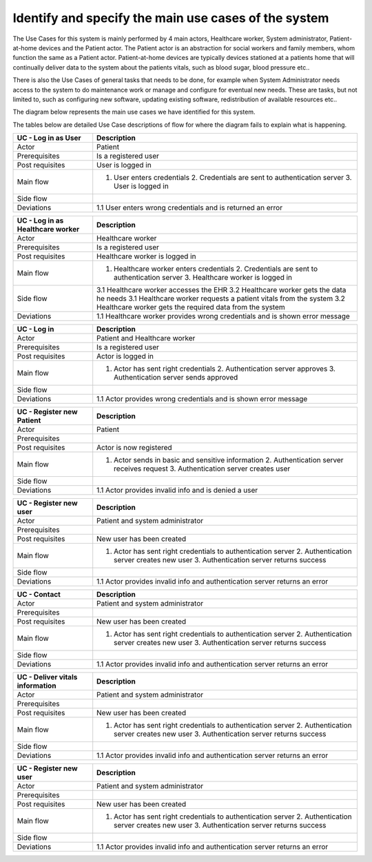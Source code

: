 Identify and specify the main use cases of the system
-----------------------------------------------------

The Use Cases for this system is mainly performed by 4 main actors, Healthcare worker, System administrator, Patient-at-home devices and the Patient actor. The Patient actor is an abstraction for social workers and family members, whom function the same as a Patient actor. Patient-at-home devices are typically devices stationed at a patients home that will continually deliver data to the system about the patients vitals, such as blood sugar, blood pressure etc.. 

There is also the Use Cases of general tasks that needs to be done, for example when System Administrator needs access to the system to do maintenance work or manage and configure for eventual new needs. These are tasks, but not limited to, such as configuring new software, updating existing software, redistribution of available resources etc.. 

The diagram below represents the main use cases we have identified for this system.

.. Use case diagram 

.. image:: ../images/UseCaseDiagram.svg

.. Use case Tables

The tables below are detailed Use Case descriptions of flow for where the diagram fails to explain what is happening.

.. csv-table::
	:header: **UC - Log in as User**, **Description**
	:widths: 3, 10

	"Actor", "Patient"
	"Prerequisites", "Is a registered user"
	"Post requisites", "User is logged in"
	"Main flow", "1. User enters credentials 2. Credentials are sent to authentication server 3. User is logged in"
	"Side flow", ""
	"Deviations", "1.1 User enters wrong credentials and is returned an error"

.. csv-table::
	:header: **UC - Log in as Healthcare worker**, **Description**
	:widths: 3, 10

	"Actor", "Healthcare worker"
	"Prerequisites", "Is a registered user"
	"Post requisites", "Healthcare worker is logged in"
	"Main flow", "1. Healthcare worker enters credentials 2. Credentials are sent to authentication server 3. Healthcare worker is logged in"
	"Side flow", "3.1 Healthcare worker accesses the EHR 3.2 Healthcare worker gets the data he needs 3.1 Healthcare worker requests a patient vitals from the system 3.2 Healthcare worker gets the required data from the system"
	"Deviations", "1.1 Healthcare worker provides wrong credentials and is shown error message"

.. csv-table::
	:header: **UC - Log in**, **Description**
	:widths: 3, 10

	"Actor", "Patient and Healthcare worker"
	"Prerequisites", "Is a registered user"
	"Post requisites", "Actor is logged in"
	"Main flow", "1. Actor has sent right credentials 2. Authentication server approves 3. Authentication server sends approved"
	"Side flow", ""
	"Deviations", "1.1 Actor provides wrong credentials and is shown error message"

.. csv-table::
	:header: **UC - Register new Patient**, **Description**
	:widths: 3, 10

	"Actor", "Patient"
	"Prerequisites", ""
	"Post requisites", "Actor is now registered"
	"Main flow", "1. Actor sends in basic and sensitive information 2. Authentication server receives request 3. Authentication server creates user"
	"Side flow", ""
	"Deviations", "1.1 Actor provides invalid info and is denied a user"

.. csv-table::
	:header: **UC - Register new Healthcare worker**, **Description**
	:widths: 3, 10
	"Actor", "System Adminstrator"
	"Prerequisites", "Is a registered and valid user"
	"Post requisites", "New Healthcare worker account is made"
	"Main flow", "1. Actor has sent right credentials 2. Authentication server approves 3. Authentication server sends approved"
	"Side flow", ""
	"Deviations", "1.1 Actor provides invalid info and is returned an error"

.. csv-table::
	:header: **UC - Register new Patient**, **Description**
	:widths: 3, 10
	"Actor", "Patient"
	"Prerequisites", "Has valid identification"
	"Post requisites", "Patient has now an account in the system"
	"Main flow", "1. Actor has sent right credentials 2. Authentication server approves the request 3. Authentication server sends the operation was succesful back to the actor"
	"Side flow", ""
	"Deviations", "1.1 Actor provides invalid info and is returned an error"

.. csv-table::
	:header: **UC - Register new user**, **Description**
	:widths: 3, 10

	"Actor", "Patient and system administrator"
	"Prerequisites", ""
	"Post requisites", "New user has been created"
	"Main flow", "1. Actor has sent right credentials to authentication server 2. Authentication server creates new user 3. Authentication server returns success"
	"Side flow", ""
	"Deviations", "1.1 Actor provides invalid info and authentication server returns an error"

.. not finished!

.. csv-table::
	:header: **UC - Contact**, **Description**
	:widths: 3, 10

	"Actor", "Patient and system administrator"
	"Prerequisites", ""
	"Post requisites", "New user has been created"
	"Main flow", "1. Actor has sent right credentials to authentication server 2. Authentication server creates new user 3. Authentication server returns success"
	"Side flow", ""
	"Deviations", "1.1 Actor provides invalid info and authentication server returns an error"

.. csv-table::
	:header: **UC - Deliver vitals information**, **Description**
	:widths: 3, 10

	"Actor", "Patient and system administrator"
	"Prerequisites", ""
	"Post requisites", "New user has been created"
	"Main flow", "1. Actor has sent right credentials to authentication server 2. Authentication server creates new user 3. Authentication server returns success"
	"Side flow", ""
	"Deviations", "1.1 Actor provides invalid info and authentication server returns an error"

.. csv-table::
	:header: **UC - Register new user**, **Description**
	:widths: 3, 10

	"Actor", "Patient and system administrator"
	"Prerequisites", ""
	"Post requisites", "New user has been created"
	"Main flow", "1. Actor has sent right credentials to authentication server 2. Authentication server creates new user 3. Authentication server returns success"
	"Side flow", ""
	"Deviations", "1.1 Actor provides invalid info and authentication server returns an error"
